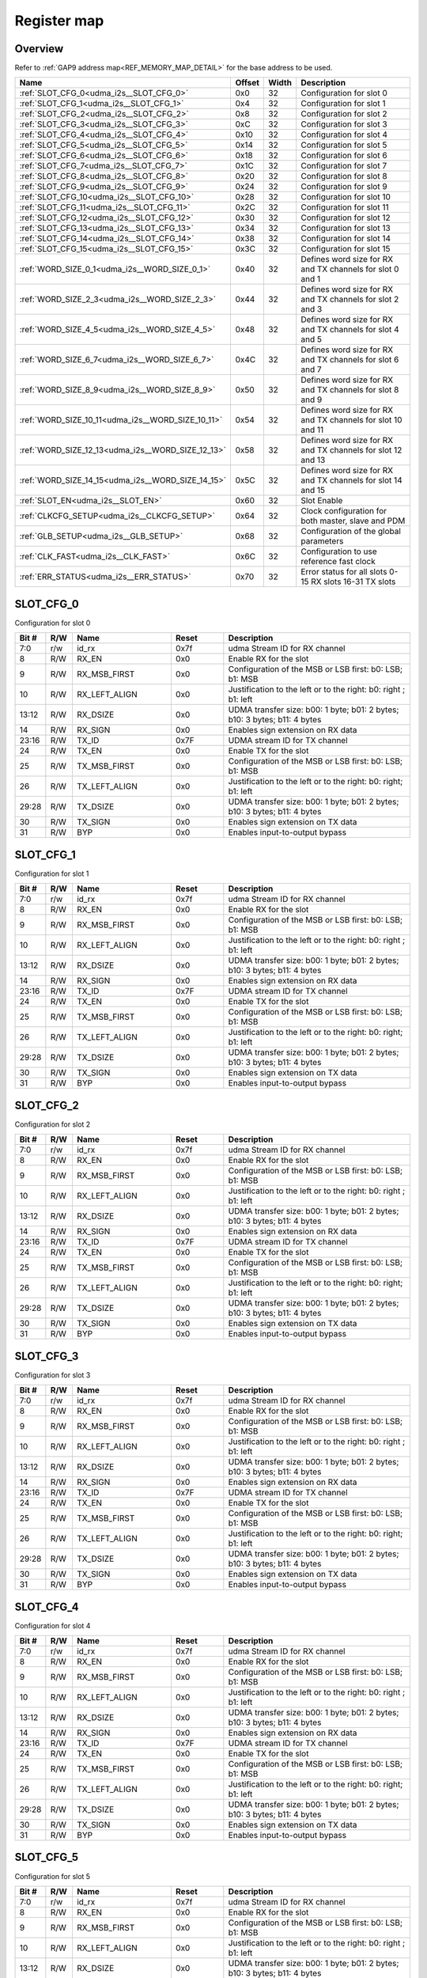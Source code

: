 .. 
   Input file: README.md

Register map
^^^^^^^^^^^^


Overview
""""""""


Refer to :ref:`GAP9 address map<REF_MEMORY_MAP_DETAIL>` for the base address to be used.

.. table:: 
    :align: center
    :widths: 40 12 12 90

    +-------------------------------------------------+------+-----+-----------------------------------------------------------+
    |                      Name                       |Offset|Width|                        Description                        |
    +=================================================+======+=====+===========================================================+
    |:ref:`SLOT_CFG_0<udma_i2s__SLOT_CFG_0>`          |0x0   |   32|Configuration for slot 0                                   |
    +-------------------------------------------------+------+-----+-----------------------------------------------------------+
    |:ref:`SLOT_CFG_1<udma_i2s__SLOT_CFG_1>`          |0x4   |   32|Configuration for slot 1                                   |
    +-------------------------------------------------+------+-----+-----------------------------------------------------------+
    |:ref:`SLOT_CFG_2<udma_i2s__SLOT_CFG_2>`          |0x8   |   32|Configuration for slot 2                                   |
    +-------------------------------------------------+------+-----+-----------------------------------------------------------+
    |:ref:`SLOT_CFG_3<udma_i2s__SLOT_CFG_3>`          |0xC   |   32|Configuration for slot 3                                   |
    +-------------------------------------------------+------+-----+-----------------------------------------------------------+
    |:ref:`SLOT_CFG_4<udma_i2s__SLOT_CFG_4>`          |0x10  |   32|Configuration for slot 4                                   |
    +-------------------------------------------------+------+-----+-----------------------------------------------------------+
    |:ref:`SLOT_CFG_5<udma_i2s__SLOT_CFG_5>`          |0x14  |   32|Configuration for slot 5                                   |
    +-------------------------------------------------+------+-----+-----------------------------------------------------------+
    |:ref:`SLOT_CFG_6<udma_i2s__SLOT_CFG_6>`          |0x18  |   32|Configuration for slot 6                                   |
    +-------------------------------------------------+------+-----+-----------------------------------------------------------+
    |:ref:`SLOT_CFG_7<udma_i2s__SLOT_CFG_7>`          |0x1C  |   32|Configuration for slot 7                                   |
    +-------------------------------------------------+------+-----+-----------------------------------------------------------+
    |:ref:`SLOT_CFG_8<udma_i2s__SLOT_CFG_8>`          |0x20  |   32|Configuration for slot 8                                   |
    +-------------------------------------------------+------+-----+-----------------------------------------------------------+
    |:ref:`SLOT_CFG_9<udma_i2s__SLOT_CFG_9>`          |0x24  |   32|Configuration for slot 9                                   |
    +-------------------------------------------------+------+-----+-----------------------------------------------------------+
    |:ref:`SLOT_CFG_10<udma_i2s__SLOT_CFG_10>`        |0x28  |   32|Configuration for slot 10                                  |
    +-------------------------------------------------+------+-----+-----------------------------------------------------------+
    |:ref:`SLOT_CFG_11<udma_i2s__SLOT_CFG_11>`        |0x2C  |   32|Configuration for slot 11                                  |
    +-------------------------------------------------+------+-----+-----------------------------------------------------------+
    |:ref:`SLOT_CFG_12<udma_i2s__SLOT_CFG_12>`        |0x30  |   32|Configuration for slot 12                                  |
    +-------------------------------------------------+------+-----+-----------------------------------------------------------+
    |:ref:`SLOT_CFG_13<udma_i2s__SLOT_CFG_13>`        |0x34  |   32|Configuration for slot 13                                  |
    +-------------------------------------------------+------+-----+-----------------------------------------------------------+
    |:ref:`SLOT_CFG_14<udma_i2s__SLOT_CFG_14>`        |0x38  |   32|Configuration for slot 14                                  |
    +-------------------------------------------------+------+-----+-----------------------------------------------------------+
    |:ref:`SLOT_CFG_15<udma_i2s__SLOT_CFG_15>`        |0x3C  |   32|Configuration for slot 15                                  |
    +-------------------------------------------------+------+-----+-----------------------------------------------------------+
    |:ref:`WORD_SIZE_0_1<udma_i2s__WORD_SIZE_0_1>`    |0x40  |   32|Defines word size for RX and TX channels for slot 0 and 1  |
    +-------------------------------------------------+------+-----+-----------------------------------------------------------+
    |:ref:`WORD_SIZE_2_3<udma_i2s__WORD_SIZE_2_3>`    |0x44  |   32|Defines word size for RX and TX channels for slot 2 and 3  |
    +-------------------------------------------------+------+-----+-----------------------------------------------------------+
    |:ref:`WORD_SIZE_4_5<udma_i2s__WORD_SIZE_4_5>`    |0x48  |   32|Defines word size for RX and TX channels for slot 4 and 5  |
    +-------------------------------------------------+------+-----+-----------------------------------------------------------+
    |:ref:`WORD_SIZE_6_7<udma_i2s__WORD_SIZE_6_7>`    |0x4C  |   32|Defines word size for RX and TX channels for slot 6 and 7  |
    +-------------------------------------------------+------+-----+-----------------------------------------------------------+
    |:ref:`WORD_SIZE_8_9<udma_i2s__WORD_SIZE_8_9>`    |0x50  |   32|Defines word size for RX and TX channels for slot 8 and 9  |
    +-------------------------------------------------+------+-----+-----------------------------------------------------------+
    |:ref:`WORD_SIZE_10_11<udma_i2s__WORD_SIZE_10_11>`|0x54  |   32|Defines word size for RX and TX channels for slot 10 and 11|
    +-------------------------------------------------+------+-----+-----------------------------------------------------------+
    |:ref:`WORD_SIZE_12_13<udma_i2s__WORD_SIZE_12_13>`|0x58  |   32|Defines word size for RX and TX channels for slot 12 and 13|
    +-------------------------------------------------+------+-----+-----------------------------------------------------------+
    |:ref:`WORD_SIZE_14_15<udma_i2s__WORD_SIZE_14_15>`|0x5C  |   32|Defines word size for RX and TX channels for slot 14 and 15|
    +-------------------------------------------------+------+-----+-----------------------------------------------------------+
    |:ref:`SLOT_EN<udma_i2s__SLOT_EN>`                |0x60  |   32|Slot Enable                                                |
    +-------------------------------------------------+------+-----+-----------------------------------------------------------+
    |:ref:`CLKCFG_SETUP<udma_i2s__CLKCFG_SETUP>`      |0x64  |   32|Clock configuration for both master, slave and PDM         |
    +-------------------------------------------------+------+-----+-----------------------------------------------------------+
    |:ref:`GLB_SETUP<udma_i2s__GLB_SETUP>`            |0x68  |   32|Configuration of the global parameters                     |
    +-------------------------------------------------+------+-----+-----------------------------------------------------------+
    |:ref:`CLK_FAST<udma_i2s__CLK_FAST>`              |0x6C  |   32|Configuration to use reference fast clock                  |
    +-------------------------------------------------+------+-----+-----------------------------------------------------------+
    |:ref:`ERR_STATUS<udma_i2s__ERR_STATUS>`          |0x70  |   32|Error status for all slots 0-15 RX slots 16-31 TX slots    |
    +-------------------------------------------------+------+-----+-----------------------------------------------------------+

.. _udma_i2s__SLOT_CFG_0:

SLOT_CFG_0
""""""""""

Configuration for slot 0

.. table:: 
    :align: center
    :widths: 13 12 45 24 85

    +-----+---+-------------+-----+-------------------------------------------------------------------------+
    |Bit #|R/W|    Name     |Reset|                               Description                               |
    +=====+===+=============+=====+=========================================================================+
    |7:0  |r/w|id_rx        |0x7f |udma Stream ID for RX channel                                            |
    +-----+---+-------------+-----+-------------------------------------------------------------------------+
    |8    |R/W|RX_EN        |0x0  |Enable RX for the slot                                                   |
    +-----+---+-------------+-----+-------------------------------------------------------------------------+
    |9    |R/W|RX_MSB_FIRST |0x0  |Configuration of the MSB or LSB first: b0: LSB; b1: MSB                  |
    +-----+---+-------------+-----+-------------------------------------------------------------------------+
    |10   |R/W|RX_LEFT_ALIGN|0x0  |Justification to the left or to the right: b0: right ; b1: left          |
    +-----+---+-------------+-----+-------------------------------------------------------------------------+
    |13:12|R/W|RX_DSIZE     |0x0  |UDMA transfer size: b00: 1 byte; b01: 2 bytes; b10: 3 bytes; b11: 4 bytes|
    +-----+---+-------------+-----+-------------------------------------------------------------------------+
    |14   |R/W|RX_SIGN      |0x0  |Enables sign extension on RX data                                        |
    +-----+---+-------------+-----+-------------------------------------------------------------------------+
    |23:16|R/W|TX_ID        |0x7F |UDMA stream ID for TX channel                                            |
    +-----+---+-------------+-----+-------------------------------------------------------------------------+
    |24   |R/W|TX_EN        |0x0  |Enable TX for the slot                                                   |
    +-----+---+-------------+-----+-------------------------------------------------------------------------+
    |25   |R/W|TX_MSB_FIRST |0x0  |Configuration of the MSB or LSB first: b0: LSB; b1: MSB                  |
    +-----+---+-------------+-----+-------------------------------------------------------------------------+
    |26   |R/W|TX_LEFT_ALIGN|0x0  |Justification to the left or to the right: b0: right; b1: left           |
    +-----+---+-------------+-----+-------------------------------------------------------------------------+
    |29:28|R/W|TX_DSIZE     |0x0  |UDMA transfer size: b00: 1 byte; b01: 2 bytes; b10: 3 bytes; b11: 4 bytes|
    +-----+---+-------------+-----+-------------------------------------------------------------------------+
    |30   |R/W|TX_SIGN      |0x0  |Enables sign extension on TX data                                        |
    +-----+---+-------------+-----+-------------------------------------------------------------------------+
    |31   |R/W|BYP          |0x0  |Enables input-to-output bypass                                           |
    +-----+---+-------------+-----+-------------------------------------------------------------------------+

.. _udma_i2s__SLOT_CFG_1:

SLOT_CFG_1
""""""""""

Configuration for slot 1

.. table:: 
    :align: center
    :widths: 13 12 45 24 85

    +-----+---+-------------+-----+-------------------------------------------------------------------------+
    |Bit #|R/W|    Name     |Reset|                               Description                               |
    +=====+===+=============+=====+=========================================================================+
    |7:0  |r/w|id_rx        |0x7f |udma Stream ID for RX channel                                            |
    +-----+---+-------------+-----+-------------------------------------------------------------------------+
    |8    |R/W|RX_EN        |0x0  |Enable RX for the slot                                                   |
    +-----+---+-------------+-----+-------------------------------------------------------------------------+
    |9    |R/W|RX_MSB_FIRST |0x0  |Configuration of the MSB or LSB first: b0: LSB; b1: MSB                  |
    +-----+---+-------------+-----+-------------------------------------------------------------------------+
    |10   |R/W|RX_LEFT_ALIGN|0x0  |Justification to the left or to the right: b0: right ; b1: left          |
    +-----+---+-------------+-----+-------------------------------------------------------------------------+
    |13:12|R/W|RX_DSIZE     |0x0  |UDMA transfer size: b00: 1 byte; b01: 2 bytes; b10: 3 bytes; b11: 4 bytes|
    +-----+---+-------------+-----+-------------------------------------------------------------------------+
    |14   |R/W|RX_SIGN      |0x0  |Enables sign extension on RX data                                        |
    +-----+---+-------------+-----+-------------------------------------------------------------------------+
    |23:16|R/W|TX_ID        |0x7F |UDMA stream ID for TX channel                                            |
    +-----+---+-------------+-----+-------------------------------------------------------------------------+
    |24   |R/W|TX_EN        |0x0  |Enable TX for the slot                                                   |
    +-----+---+-------------+-----+-------------------------------------------------------------------------+
    |25   |R/W|TX_MSB_FIRST |0x0  |Configuration of the MSB or LSB first: b0: LSB; b1: MSB                  |
    +-----+---+-------------+-----+-------------------------------------------------------------------------+
    |26   |R/W|TX_LEFT_ALIGN|0x0  |Justification to the left or to the right: b0: right; b1: left           |
    +-----+---+-------------+-----+-------------------------------------------------------------------------+
    |29:28|R/W|TX_DSIZE     |0x0  |UDMA transfer size: b00: 1 byte; b01: 2 bytes; b10: 3 bytes; b11: 4 bytes|
    +-----+---+-------------+-----+-------------------------------------------------------------------------+
    |30   |R/W|TX_SIGN      |0x0  |Enables sign extension on TX data                                        |
    +-----+---+-------------+-----+-------------------------------------------------------------------------+
    |31   |R/W|BYP          |0x0  |Enables input-to-output bypass                                           |
    +-----+---+-------------+-----+-------------------------------------------------------------------------+

.. _udma_i2s__SLOT_CFG_2:

SLOT_CFG_2
""""""""""

Configuration for slot 2

.. table:: 
    :align: center
    :widths: 13 12 45 24 85

    +-----+---+-------------+-----+-------------------------------------------------------------------------+
    |Bit #|R/W|    Name     |Reset|                               Description                               |
    +=====+===+=============+=====+=========================================================================+
    |7:0  |r/w|id_rx        |0x7f |udma Stream ID for RX channel                                            |
    +-----+---+-------------+-----+-------------------------------------------------------------------------+
    |8    |R/W|RX_EN        |0x0  |Enable RX for the slot                                                   |
    +-----+---+-------------+-----+-------------------------------------------------------------------------+
    |9    |R/W|RX_MSB_FIRST |0x0  |Configuration of the MSB or LSB first: b0: LSB; b1: MSB                  |
    +-----+---+-------------+-----+-------------------------------------------------------------------------+
    |10   |R/W|RX_LEFT_ALIGN|0x0  |Justification to the left or to the right: b0: right ; b1: left          |
    +-----+---+-------------+-----+-------------------------------------------------------------------------+
    |13:12|R/W|RX_DSIZE     |0x0  |UDMA transfer size: b00: 1 byte; b01: 2 bytes; b10: 3 bytes; b11: 4 bytes|
    +-----+---+-------------+-----+-------------------------------------------------------------------------+
    |14   |R/W|RX_SIGN      |0x0  |Enables sign extension on RX data                                        |
    +-----+---+-------------+-----+-------------------------------------------------------------------------+
    |23:16|R/W|TX_ID        |0x7F |UDMA stream ID for TX channel                                            |
    +-----+---+-------------+-----+-------------------------------------------------------------------------+
    |24   |R/W|TX_EN        |0x0  |Enable TX for the slot                                                   |
    +-----+---+-------------+-----+-------------------------------------------------------------------------+
    |25   |R/W|TX_MSB_FIRST |0x0  |Configuration of the MSB or LSB first: b0: LSB; b1: MSB                  |
    +-----+---+-------------+-----+-------------------------------------------------------------------------+
    |26   |R/W|TX_LEFT_ALIGN|0x0  |Justification to the left or to the right: b0: right; b1: left           |
    +-----+---+-------------+-----+-------------------------------------------------------------------------+
    |29:28|R/W|TX_DSIZE     |0x0  |UDMA transfer size: b00: 1 byte; b01: 2 bytes; b10: 3 bytes; b11: 4 bytes|
    +-----+---+-------------+-----+-------------------------------------------------------------------------+
    |30   |R/W|TX_SIGN      |0x0  |Enables sign extension on TX data                                        |
    +-----+---+-------------+-----+-------------------------------------------------------------------------+
    |31   |R/W|BYP          |0x0  |Enables input-to-output bypass                                           |
    +-----+---+-------------+-----+-------------------------------------------------------------------------+

.. _udma_i2s__SLOT_CFG_3:

SLOT_CFG_3
""""""""""

Configuration for slot 3

.. table:: 
    :align: center
    :widths: 13 12 45 24 85

    +-----+---+-------------+-----+-------------------------------------------------------------------------+
    |Bit #|R/W|    Name     |Reset|                               Description                               |
    +=====+===+=============+=====+=========================================================================+
    |7:0  |r/w|id_rx        |0x7f |udma Stream ID for RX channel                                            |
    +-----+---+-------------+-----+-------------------------------------------------------------------------+
    |8    |R/W|RX_EN        |0x0  |Enable RX for the slot                                                   |
    +-----+---+-------------+-----+-------------------------------------------------------------------------+
    |9    |R/W|RX_MSB_FIRST |0x0  |Configuration of the MSB or LSB first: b0: LSB; b1: MSB                  |
    +-----+---+-------------+-----+-------------------------------------------------------------------------+
    |10   |R/W|RX_LEFT_ALIGN|0x0  |Justification to the left or to the right: b0: right ; b1: left          |
    +-----+---+-------------+-----+-------------------------------------------------------------------------+
    |13:12|R/W|RX_DSIZE     |0x0  |UDMA transfer size: b00: 1 byte; b01: 2 bytes; b10: 3 bytes; b11: 4 bytes|
    +-----+---+-------------+-----+-------------------------------------------------------------------------+
    |14   |R/W|RX_SIGN      |0x0  |Enables sign extension on RX data                                        |
    +-----+---+-------------+-----+-------------------------------------------------------------------------+
    |23:16|R/W|TX_ID        |0x7F |UDMA stream ID for TX channel                                            |
    +-----+---+-------------+-----+-------------------------------------------------------------------------+
    |24   |R/W|TX_EN        |0x0  |Enable TX for the slot                                                   |
    +-----+---+-------------+-----+-------------------------------------------------------------------------+
    |25   |R/W|TX_MSB_FIRST |0x0  |Configuration of the MSB or LSB first: b0: LSB; b1: MSB                  |
    +-----+---+-------------+-----+-------------------------------------------------------------------------+
    |26   |R/W|TX_LEFT_ALIGN|0x0  |Justification to the left or to the right: b0: right; b1: left           |
    +-----+---+-------------+-----+-------------------------------------------------------------------------+
    |29:28|R/W|TX_DSIZE     |0x0  |UDMA transfer size: b00: 1 byte; b01: 2 bytes; b10: 3 bytes; b11: 4 bytes|
    +-----+---+-------------+-----+-------------------------------------------------------------------------+
    |30   |R/W|TX_SIGN      |0x0  |Enables sign extension on TX data                                        |
    +-----+---+-------------+-----+-------------------------------------------------------------------------+
    |31   |R/W|BYP          |0x0  |Enables input-to-output bypass                                           |
    +-----+---+-------------+-----+-------------------------------------------------------------------------+

.. _udma_i2s__SLOT_CFG_4:

SLOT_CFG_4
""""""""""

Configuration for slot 4

.. table:: 
    :align: center
    :widths: 13 12 45 24 85

    +-----+---+-------------+-----+-------------------------------------------------------------------------+
    |Bit #|R/W|    Name     |Reset|                               Description                               |
    +=====+===+=============+=====+=========================================================================+
    |7:0  |r/w|id_rx        |0x7f |udma Stream ID for RX channel                                            |
    +-----+---+-------------+-----+-------------------------------------------------------------------------+
    |8    |R/W|RX_EN        |0x0  |Enable RX for the slot                                                   |
    +-----+---+-------------+-----+-------------------------------------------------------------------------+
    |9    |R/W|RX_MSB_FIRST |0x0  |Configuration of the MSB or LSB first: b0: LSB; b1: MSB                  |
    +-----+---+-------------+-----+-------------------------------------------------------------------------+
    |10   |R/W|RX_LEFT_ALIGN|0x0  |Justification to the left or to the right: b0: right ; b1: left          |
    +-----+---+-------------+-----+-------------------------------------------------------------------------+
    |13:12|R/W|RX_DSIZE     |0x0  |UDMA transfer size: b00: 1 byte; b01: 2 bytes; b10: 3 bytes; b11: 4 bytes|
    +-----+---+-------------+-----+-------------------------------------------------------------------------+
    |14   |R/W|RX_SIGN      |0x0  |Enables sign extension on RX data                                        |
    +-----+---+-------------+-----+-------------------------------------------------------------------------+
    |23:16|R/W|TX_ID        |0x7F |UDMA stream ID for TX channel                                            |
    +-----+---+-------------+-----+-------------------------------------------------------------------------+
    |24   |R/W|TX_EN        |0x0  |Enable TX for the slot                                                   |
    +-----+---+-------------+-----+-------------------------------------------------------------------------+
    |25   |R/W|TX_MSB_FIRST |0x0  |Configuration of the MSB or LSB first: b0: LSB; b1: MSB                  |
    +-----+---+-------------+-----+-------------------------------------------------------------------------+
    |26   |R/W|TX_LEFT_ALIGN|0x0  |Justification to the left or to the right: b0: right; b1: left           |
    +-----+---+-------------+-----+-------------------------------------------------------------------------+
    |29:28|R/W|TX_DSIZE     |0x0  |UDMA transfer size: b00: 1 byte; b01: 2 bytes; b10: 3 bytes; b11: 4 bytes|
    +-----+---+-------------+-----+-------------------------------------------------------------------------+
    |30   |R/W|TX_SIGN      |0x0  |Enables sign extension on TX data                                        |
    +-----+---+-------------+-----+-------------------------------------------------------------------------+
    |31   |R/W|BYP          |0x0  |Enables input-to-output bypass                                           |
    +-----+---+-------------+-----+-------------------------------------------------------------------------+

.. _udma_i2s__SLOT_CFG_5:

SLOT_CFG_5
""""""""""

Configuration for slot 5

.. table:: 
    :align: center
    :widths: 13 12 45 24 85

    +-----+---+-------------+-----+-------------------------------------------------------------------------+
    |Bit #|R/W|    Name     |Reset|                               Description                               |
    +=====+===+=============+=====+=========================================================================+
    |7:0  |r/w|id_rx        |0x7f |udma Stream ID for RX channel                                            |
    +-----+---+-------------+-----+-------------------------------------------------------------------------+
    |8    |R/W|RX_EN        |0x0  |Enable RX for the slot                                                   |
    +-----+---+-------------+-----+-------------------------------------------------------------------------+
    |9    |R/W|RX_MSB_FIRST |0x0  |Configuration of the MSB or LSB first: b0: LSB; b1: MSB                  |
    +-----+---+-------------+-----+-------------------------------------------------------------------------+
    |10   |R/W|RX_LEFT_ALIGN|0x0  |Justification to the left or to the right: b0: right ; b1: left          |
    +-----+---+-------------+-----+-------------------------------------------------------------------------+
    |13:12|R/W|RX_DSIZE     |0x0  |UDMA transfer size: b00: 1 byte; b01: 2 bytes; b10: 3 bytes; b11: 4 bytes|
    +-----+---+-------------+-----+-------------------------------------------------------------------------+
    |14   |R/W|RX_SIGN      |0x0  |Enables sign extension on RX data                                        |
    +-----+---+-------------+-----+-------------------------------------------------------------------------+
    |23:16|R/W|TX_ID        |0x7F |UDMA stream ID for TX channel                                            |
    +-----+---+-------------+-----+-------------------------------------------------------------------------+
    |24   |R/W|TX_EN        |0x0  |Enable TX for the slot                                                   |
    +-----+---+-------------+-----+-------------------------------------------------------------------------+
    |25   |R/W|TX_MSB_FIRST |0x0  |Configuration of the MSB or LSB first: b0: LSB; b1: MSB                  |
    +-----+---+-------------+-----+-------------------------------------------------------------------------+
    |26   |R/W|TX_LEFT_ALIGN|0x0  |Justification to the left or to the right: b0: right; b1: left           |
    +-----+---+-------------+-----+-------------------------------------------------------------------------+
    |29:28|R/W|TX_DSIZE     |0x0  |UDMA transfer size: b00: 1 byte; b01: 2 bytes; b10: 3 bytes; b11: 4 bytes|
    +-----+---+-------------+-----+-------------------------------------------------------------------------+
    |30   |R/W|TX_SIGN      |0x0  |Enables sign extension on TX data                                        |
    +-----+---+-------------+-----+-------------------------------------------------------------------------+
    |31   |R/W|BYP          |0x0  |Enables input-to-output bypass                                           |
    +-----+---+-------------+-----+-------------------------------------------------------------------------+

.. _udma_i2s__SLOT_CFG_6:

SLOT_CFG_6
""""""""""

Configuration for slot 6

.. table:: 
    :align: center
    :widths: 13 12 45 24 85

    +-----+---+-------------+-----+-------------------------------------------------------------------------+
    |Bit #|R/W|    Name     |Reset|                               Description                               |
    +=====+===+=============+=====+=========================================================================+
    |7:0  |r/w|id_rx        |0x7f |udma Stream ID for RX channel                                            |
    +-----+---+-------------+-----+-------------------------------------------------------------------------+
    |8    |R/W|RX_EN        |0x0  |Enable RX for the slot                                                   |
    +-----+---+-------------+-----+-------------------------------------------------------------------------+
    |9    |R/W|RX_MSB_FIRST |0x0  |Configuration of the MSB or LSB first: b0: LSB; b1: MSB                  |
    +-----+---+-------------+-----+-------------------------------------------------------------------------+
    |10   |R/W|RX_LEFT_ALIGN|0x0  |Justification to the left or to the right: b0: right ; b1: left          |
    +-----+---+-------------+-----+-------------------------------------------------------------------------+
    |13:12|R/W|RX_DSIZE     |0x0  |UDMA transfer size: b00: 1 byte; b01: 2 bytes; b10: 3 bytes; b11: 4 bytes|
    +-----+---+-------------+-----+-------------------------------------------------------------------------+
    |14   |R/W|RX_SIGN      |0x0  |Enables sign extension on RX data                                        |
    +-----+---+-------------+-----+-------------------------------------------------------------------------+
    |23:16|R/W|TX_ID        |0x7F |UDMA stream ID for TX channel                                            |
    +-----+---+-------------+-----+-------------------------------------------------------------------------+
    |24   |R/W|TX_EN        |0x0  |Enable TX for the slot                                                   |
    +-----+---+-------------+-----+-------------------------------------------------------------------------+
    |25   |R/W|TX_MSB_FIRST |0x0  |Configuration of the MSB or LSB first: b0: LSB; b1: MSB                  |
    +-----+---+-------------+-----+-------------------------------------------------------------------------+
    |26   |R/W|TX_LEFT_ALIGN|0x0  |Justification to the left or to the right: b0: right; b1: left           |
    +-----+---+-------------+-----+-------------------------------------------------------------------------+
    |29:28|R/W|TX_DSIZE     |0x0  |UDMA transfer size: b00: 1 byte; b01: 2 bytes; b10: 3 bytes; b11: 4 bytes|
    +-----+---+-------------+-----+-------------------------------------------------------------------------+
    |30   |R/W|TX_SIGN      |0x0  |Enables sign extension on TX data                                        |
    +-----+---+-------------+-----+-------------------------------------------------------------------------+
    |31   |R/W|BYP          |0x0  |Enables input-to-output bypass                                           |
    +-----+---+-------------+-----+-------------------------------------------------------------------------+

.. _udma_i2s__SLOT_CFG_7:

SLOT_CFG_7
""""""""""

Configuration for slot 7

.. table:: 
    :align: center
    :widths: 13 12 45 24 85

    +-----+---+-------------+-----+-------------------------------------------------------------------------+
    |Bit #|R/W|    Name     |Reset|                               Description                               |
    +=====+===+=============+=====+=========================================================================+
    |7:0  |r/w|id_rx        |0x7f |udma Stream ID for RX channel                                            |
    +-----+---+-------------+-----+-------------------------------------------------------------------------+
    |8    |R/W|RX_EN        |0x0  |Enable RX for the slot                                                   |
    +-----+---+-------------+-----+-------------------------------------------------------------------------+
    |9    |R/W|RX_MSB_FIRST |0x0  |Configuration of the MSB or LSB first: b0: LSB; b1: MSB                  |
    +-----+---+-------------+-----+-------------------------------------------------------------------------+
    |10   |R/W|RX_LEFT_ALIGN|0x0  |Justification to the left or to the right: b0: right ; b1: left          |
    +-----+---+-------------+-----+-------------------------------------------------------------------------+
    |13:12|R/W|RX_DSIZE     |0x0  |UDMA transfer size: b00: 1 byte; b01: 2 bytes; b10: 3 bytes; b11: 4 bytes|
    +-----+---+-------------+-----+-------------------------------------------------------------------------+
    |14   |R/W|RX_SIGN      |0x0  |Enables sign extension on RX data                                        |
    +-----+---+-------------+-----+-------------------------------------------------------------------------+
    |23:16|R/W|TX_ID        |0x7F |UDMA stream ID for TX channel                                            |
    +-----+---+-------------+-----+-------------------------------------------------------------------------+
    |24   |R/W|TX_EN        |0x0  |Enable TX for the slot                                                   |
    +-----+---+-------------+-----+-------------------------------------------------------------------------+
    |25   |R/W|TX_MSB_FIRST |0x0  |Configuration of the MSB or LSB first: b0: LSB; b1: MSB                  |
    +-----+---+-------------+-----+-------------------------------------------------------------------------+
    |26   |R/W|TX_LEFT_ALIGN|0x0  |Justification to the left or to the right: b0: right; b1: left           |
    +-----+---+-------------+-----+-------------------------------------------------------------------------+
    |29:28|R/W|TX_DSIZE     |0x0  |UDMA transfer size: b00: 1 byte; b01: 2 bytes; b10: 3 bytes; b11: 4 bytes|
    +-----+---+-------------+-----+-------------------------------------------------------------------------+
    |30   |R/W|TX_SIGN      |0x0  |Enables sign extension on TX data                                        |
    +-----+---+-------------+-----+-------------------------------------------------------------------------+
    |31   |R/W|BYP          |0x0  |Enables input-to-output bypass                                           |
    +-----+---+-------------+-----+-------------------------------------------------------------------------+

.. _udma_i2s__SLOT_CFG_8:

SLOT_CFG_8
""""""""""

Configuration for slot 8

.. table:: 
    :align: center
    :widths: 13 12 45 24 85

    +-----+---+-------------+-----+-------------------------------------------------------------------------+
    |Bit #|R/W|    Name     |Reset|                               Description                               |
    +=====+===+=============+=====+=========================================================================+
    |7:0  |r/w|id_rx        |0x7f |udma Stream ID for RX channel                                            |
    +-----+---+-------------+-----+-------------------------------------------------------------------------+
    |8    |R/W|RX_EN        |0x0  |Enable RX for the slot                                                   |
    +-----+---+-------------+-----+-------------------------------------------------------------------------+
    |9    |R/W|RX_MSB_FIRST |0x0  |Configuration of the MSB or LSB first: b0: LSB; b1: MSB                  |
    +-----+---+-------------+-----+-------------------------------------------------------------------------+
    |10   |R/W|RX_LEFT_ALIGN|0x0  |Justification to the left or to the right: b0: right ; b1: left          |
    +-----+---+-------------+-----+-------------------------------------------------------------------------+
    |13:12|R/W|RX_DSIZE     |0x0  |UDMA transfer size: b00: 1 byte; b01: 2 bytes; b10: 3 bytes; b11: 4 bytes|
    +-----+---+-------------+-----+-------------------------------------------------------------------------+
    |14   |R/W|RX_SIGN      |0x0  |Enables sign extension on RX data                                        |
    +-----+---+-------------+-----+-------------------------------------------------------------------------+
    |23:16|R/W|TX_ID        |0x7F |UDMA stream ID for TX channel                                            |
    +-----+---+-------------+-----+-------------------------------------------------------------------------+
    |24   |R/W|TX_EN        |0x0  |Enable TX for the slot                                                   |
    +-----+---+-------------+-----+-------------------------------------------------------------------------+
    |25   |R/W|TX_MSB_FIRST |0x0  |Configuration of the MSB or LSB first: b0: LSB; b1: MSB                  |
    +-----+---+-------------+-----+-------------------------------------------------------------------------+
    |26   |R/W|TX_LEFT_ALIGN|0x0  |Justification to the left or to the right: b0: right; b1: left           |
    +-----+---+-------------+-----+-------------------------------------------------------------------------+
    |29:28|R/W|TX_DSIZE     |0x0  |UDMA transfer size: b00: 1 byte; b01: 2 bytes; b10: 3 bytes; b11: 4 bytes|
    +-----+---+-------------+-----+-------------------------------------------------------------------------+
    |30   |R/W|TX_SIGN      |0x0  |Enables sign extension on TX data                                        |
    +-----+---+-------------+-----+-------------------------------------------------------------------------+
    |31   |R/W|BYP          |0x0  |Enables input-to-output bypass                                           |
    +-----+---+-------------+-----+-------------------------------------------------------------------------+

.. _udma_i2s__SLOT_CFG_9:

SLOT_CFG_9
""""""""""

Configuration for slot 9

.. table:: 
    :align: center
    :widths: 13 12 45 24 85

    +-----+---+-------------+-----+-------------------------------------------------------------------------+
    |Bit #|R/W|    Name     |Reset|                               Description                               |
    +=====+===+=============+=====+=========================================================================+
    |7:0  |r/w|id_rx        |0x7f |udma Stream ID for RX channel                                            |
    +-----+---+-------------+-----+-------------------------------------------------------------------------+
    |8    |R/W|RX_EN        |0x0  |Enable RX for the slot                                                   |
    +-----+---+-------------+-----+-------------------------------------------------------------------------+
    |9    |R/W|RX_MSB_FIRST |0x0  |Configuration of the MSB or LSB first: b0: LSB; b1: MSB                  |
    +-----+---+-------------+-----+-------------------------------------------------------------------------+
    |10   |R/W|RX_LEFT_ALIGN|0x0  |Justification to the left or to the right: b0: right ; b1: left          |
    +-----+---+-------------+-----+-------------------------------------------------------------------------+
    |13:12|R/W|RX_DSIZE     |0x0  |UDMA transfer size: b00: 1 byte; b01: 2 bytes; b10: 3 bytes; b11: 4 bytes|
    +-----+---+-------------+-----+-------------------------------------------------------------------------+
    |14   |R/W|RX_SIGN      |0x0  |Enables sign extension on RX data                                        |
    +-----+---+-------------+-----+-------------------------------------------------------------------------+
    |23:16|R/W|TX_ID        |0x7F |UDMA stream ID for TX channel                                            |
    +-----+---+-------------+-----+-------------------------------------------------------------------------+
    |24   |R/W|TX_EN        |0x0  |Enable TX for the slot                                                   |
    +-----+---+-------------+-----+-------------------------------------------------------------------------+
    |25   |R/W|TX_MSB_FIRST |0x0  |Configuration of the MSB or LSB first: b0: LSB; b1: MSB                  |
    +-----+---+-------------+-----+-------------------------------------------------------------------------+
    |26   |R/W|TX_LEFT_ALIGN|0x0  |Justification to the left or to the right: b0: right; b1: left           |
    +-----+---+-------------+-----+-------------------------------------------------------------------------+
    |29:28|R/W|TX_DSIZE     |0x0  |UDMA transfer size: b00: 1 byte; b01: 2 bytes; b10: 3 bytes; b11: 4 bytes|
    +-----+---+-------------+-----+-------------------------------------------------------------------------+
    |30   |R/W|TX_SIGN      |0x0  |Enables sign extension on TX data                                        |
    +-----+---+-------------+-----+-------------------------------------------------------------------------+
    |31   |R/W|BYP          |0x0  |Enables input-to-output bypass                                           |
    +-----+---+-------------+-----+-------------------------------------------------------------------------+

.. _udma_i2s__SLOT_CFG_10:

SLOT_CFG_10
"""""""""""

Configuration for slot 10

.. table:: 
    :align: center
    :widths: 13 12 45 24 85

    +-----+---+-------------+-----+-------------------------------------------------------------------------+
    |Bit #|R/W|    Name     |Reset|                               Description                               |
    +=====+===+=============+=====+=========================================================================+
    |7:0  |r/w|id_rx        |0x7f |udma Stream ID for RX channel                                            |
    +-----+---+-------------+-----+-------------------------------------------------------------------------+
    |8    |R/W|RX_EN        |0x0  |Enable RX for the slot                                                   |
    +-----+---+-------------+-----+-------------------------------------------------------------------------+
    |9    |R/W|RX_MSB_FIRST |0x0  |Configuration of the MSB or LSB first: b0: LSB; b1: MSB                  |
    +-----+---+-------------+-----+-------------------------------------------------------------------------+
    |10   |R/W|RX_LEFT_ALIGN|0x0  |Justification to the left or to the right: b0: right ; b1: left          |
    +-----+---+-------------+-----+-------------------------------------------------------------------------+
    |13:12|R/W|RX_DSIZE     |0x0  |UDMA transfer size: b00: 1 byte; b01: 2 bytes; b10: 3 bytes; b11: 4 bytes|
    +-----+---+-------------+-----+-------------------------------------------------------------------------+
    |14   |R/W|RX_SIGN      |0x0  |Enables sign extension on RX data                                        |
    +-----+---+-------------+-----+-------------------------------------------------------------------------+
    |23:16|R/W|TX_ID        |0x7F |UDMA stream ID for TX channel                                            |
    +-----+---+-------------+-----+-------------------------------------------------------------------------+
    |24   |R/W|TX_EN        |0x0  |Enable TX for the slot                                                   |
    +-----+---+-------------+-----+-------------------------------------------------------------------------+
    |25   |R/W|TX_MSB_FIRST |0x0  |Configuration of the MSB or LSB first: b0: LSB; b1: MSB                  |
    +-----+---+-------------+-----+-------------------------------------------------------------------------+
    |26   |R/W|TX_LEFT_ALIGN|0x0  |Justification to the left or to the right: b0: right; b1: left           |
    +-----+---+-------------+-----+-------------------------------------------------------------------------+
    |29:28|R/W|TX_DSIZE     |0x0  |UDMA transfer size: b00: 1 byte; b01: 2 bytes; b10: 3 bytes; b11: 4 bytes|
    +-----+---+-------------+-----+-------------------------------------------------------------------------+
    |30   |R/W|TX_SIGN      |0x0  |Enables sign extension on TX data                                        |
    +-----+---+-------------+-----+-------------------------------------------------------------------------+
    |31   |R/W|BYP          |0x0  |Enables input-to-output bypass                                           |
    +-----+---+-------------+-----+-------------------------------------------------------------------------+

.. _udma_i2s__SLOT_CFG_11:

SLOT_CFG_11
"""""""""""

Configuration for slot 11

.. table:: 
    :align: center
    :widths: 13 12 45 24 85

    +-----+---+-------------+-----+-------------------------------------------------------------------------+
    |Bit #|R/W|    Name     |Reset|                               Description                               |
    +=====+===+=============+=====+=========================================================================+
    |7:0  |r/w|id_rx        |0x7f |udma Stream ID for RX channel                                            |
    +-----+---+-------------+-----+-------------------------------------------------------------------------+
    |8    |R/W|RX_EN        |0x0  |Enable RX for the slot                                                   |
    +-----+---+-------------+-----+-------------------------------------------------------------------------+
    |9    |R/W|RX_MSB_FIRST |0x0  |Configuration of the MSB or LSB first: b0: LSB; b1: MSB                  |
    +-----+---+-------------+-----+-------------------------------------------------------------------------+
    |10   |R/W|RX_LEFT_ALIGN|0x0  |Justification to the left or to the right: b0: right ; b1: left          |
    +-----+---+-------------+-----+-------------------------------------------------------------------------+
    |13:12|R/W|RX_DSIZE     |0x0  |UDMA transfer size: b00: 1 byte; b01: 2 bytes; b10: 3 bytes; b11: 4 bytes|
    +-----+---+-------------+-----+-------------------------------------------------------------------------+
    |14   |R/W|RX_SIGN      |0x0  |Enables sign extension on RX data                                        |
    +-----+---+-------------+-----+-------------------------------------------------------------------------+
    |23:16|R/W|TX_ID        |0x7F |UDMA stream ID for TX channel                                            |
    +-----+---+-------------+-----+-------------------------------------------------------------------------+
    |24   |R/W|TX_EN        |0x0  |Enable TX for the slot                                                   |
    +-----+---+-------------+-----+-------------------------------------------------------------------------+
    |25   |R/W|TX_MSB_FIRST |0x0  |Configuration of the MSB or LSB first: b0: LSB; b1: MSB                  |
    +-----+---+-------------+-----+-------------------------------------------------------------------------+
    |26   |R/W|TX_LEFT_ALIGN|0x0  |Justification to the left or to the right: b0: right; b1: left           |
    +-----+---+-------------+-----+-------------------------------------------------------------------------+
    |29:28|R/W|TX_DSIZE     |0x0  |UDMA transfer size: b00: 1 byte; b01: 2 bytes; b10: 3 bytes; b11: 4 bytes|
    +-----+---+-------------+-----+-------------------------------------------------------------------------+
    |30   |R/W|TX_SIGN      |0x0  |Enables sign extension on TX data                                        |
    +-----+---+-------------+-----+-------------------------------------------------------------------------+
    |31   |R/W|BYP          |0x0  |Enables input-to-output bypass                                           |
    +-----+---+-------------+-----+-------------------------------------------------------------------------+

.. _udma_i2s__SLOT_CFG_12:

SLOT_CFG_12
"""""""""""

Configuration for slot 12

.. table:: 
    :align: center
    :widths: 13 12 45 24 85

    +-----+---+-------------+-----+-------------------------------------------------------------------------+
    |Bit #|R/W|    Name     |Reset|                               Description                               |
    +=====+===+=============+=====+=========================================================================+
    |7:0  |r/w|id_rx        |0x7f |udma Stream ID for RX channel                                            |
    +-----+---+-------------+-----+-------------------------------------------------------------------------+
    |8    |R/W|RX_EN        |0x0  |Enable RX for the slot                                                   |
    +-----+---+-------------+-----+-------------------------------------------------------------------------+
    |9    |R/W|RX_MSB_FIRST |0x0  |Configuration of the MSB or LSB first: b0: LSB; b1: MSB                  |
    +-----+---+-------------+-----+-------------------------------------------------------------------------+
    |10   |R/W|RX_LEFT_ALIGN|0x0  |Justification to the left or to the right: b0: right ; b1: left          |
    +-----+---+-------------+-----+-------------------------------------------------------------------------+
    |13:12|R/W|RX_DSIZE     |0x0  |UDMA transfer size: b00: 1 byte; b01: 2 bytes; b10: 3 bytes; b11: 4 bytes|
    +-----+---+-------------+-----+-------------------------------------------------------------------------+
    |14   |R/W|RX_SIGN      |0x0  |Enables sign extension on RX data                                        |
    +-----+---+-------------+-----+-------------------------------------------------------------------------+
    |23:16|R/W|TX_ID        |0x7F |UDMA stream ID for TX channel                                            |
    +-----+---+-------------+-----+-------------------------------------------------------------------------+
    |24   |R/W|TX_EN        |0x0  |Enable TX for the slot                                                   |
    +-----+---+-------------+-----+-------------------------------------------------------------------------+
    |25   |R/W|TX_MSB_FIRST |0x0  |Configuration of the MSB or LSB first: b0: LSB; b1: MSB                  |
    +-----+---+-------------+-----+-------------------------------------------------------------------------+
    |26   |R/W|TX_LEFT_ALIGN|0x0  |Justification to the left or to the right: b0: right; b1: left           |
    +-----+---+-------------+-----+-------------------------------------------------------------------------+
    |29:28|R/W|TX_DSIZE     |0x0  |UDMA transfer size: b00: 1 byte; b01: 2 bytes; b10: 3 bytes; b11: 4 bytes|
    +-----+---+-------------+-----+-------------------------------------------------------------------------+
    |30   |R/W|TX_SIGN      |0x0  |Enables sign extension on TX data                                        |
    +-----+---+-------------+-----+-------------------------------------------------------------------------+
    |31   |R/W|BYP          |0x0  |Enables input-to-output bypass                                           |
    +-----+---+-------------+-----+-------------------------------------------------------------------------+

.. _udma_i2s__SLOT_CFG_13:

SLOT_CFG_13
"""""""""""

Configuration for slot 13

.. table:: 
    :align: center
    :widths: 13 12 45 24 85

    +-----+---+-------------+-----+-------------------------------------------------------------------------+
    |Bit #|R/W|    Name     |Reset|                               Description                               |
    +=====+===+=============+=====+=========================================================================+
    |7:0  |r/w|id_rx        |0x7f |udma Stream ID for RX channel                                            |
    +-----+---+-------------+-----+-------------------------------------------------------------------------+
    |8    |R/W|RX_EN        |0x0  |Enable RX for the slot                                                   |
    +-----+---+-------------+-----+-------------------------------------------------------------------------+
    |9    |R/W|RX_MSB_FIRST |0x0  |Configuration of the MSB or LSB first: b0: LSB; b1: MSB                  |
    +-----+---+-------------+-----+-------------------------------------------------------------------------+
    |10   |R/W|RX_LEFT_ALIGN|0x0  |Justification to the left or to the right: b0: right ; b1: left          |
    +-----+---+-------------+-----+-------------------------------------------------------------------------+
    |13:12|R/W|RX_DSIZE     |0x0  |UDMA transfer size: b00: 1 byte; b01: 2 bytes; b10: 3 bytes; b11: 4 bytes|
    +-----+---+-------------+-----+-------------------------------------------------------------------------+
    |14   |R/W|RX_SIGN      |0x0  |Enables sign extension on RX data                                        |
    +-----+---+-------------+-----+-------------------------------------------------------------------------+
    |23:16|R/W|TX_ID        |0x7F |UDMA stream ID for TX channel                                            |
    +-----+---+-------------+-----+-------------------------------------------------------------------------+
    |24   |R/W|TX_EN        |0x0  |Enable TX for the slot                                                   |
    +-----+---+-------------+-----+-------------------------------------------------------------------------+
    |25   |R/W|TX_MSB_FIRST |0x0  |Configuration of the MSB or LSB first: b0: LSB; b1: MSB                  |
    +-----+---+-------------+-----+-------------------------------------------------------------------------+
    |26   |R/W|TX_LEFT_ALIGN|0x0  |Justification to the left or to the right: b0: right; b1: left           |
    +-----+---+-------------+-----+-------------------------------------------------------------------------+
    |29:28|R/W|TX_DSIZE     |0x0  |UDMA transfer size: b00: 1 byte; b01: 2 bytes; b10: 3 bytes; b11: 4 bytes|
    +-----+---+-------------+-----+-------------------------------------------------------------------------+
    |30   |R/W|TX_SIGN      |0x0  |Enables sign extension on TX data                                        |
    +-----+---+-------------+-----+-------------------------------------------------------------------------+
    |31   |R/W|BYP          |0x0  |Enables input-to-output bypass                                           |
    +-----+---+-------------+-----+-------------------------------------------------------------------------+

.. _udma_i2s__SLOT_CFG_14:

SLOT_CFG_14
"""""""""""

Configuration for slot 14

.. table:: 
    :align: center
    :widths: 13 12 45 24 85

    +-----+---+-------------+-----+-------------------------------------------------------------------------+
    |Bit #|R/W|    Name     |Reset|                               Description                               |
    +=====+===+=============+=====+=========================================================================+
    |7:0  |r/w|id_rx        |0x7f |udma Stream ID for RX channel                                            |
    +-----+---+-------------+-----+-------------------------------------------------------------------------+
    |8    |R/W|RX_EN        |0x0  |Enable RX for the slot                                                   |
    +-----+---+-------------+-----+-------------------------------------------------------------------------+
    |9    |R/W|RX_MSB_FIRST |0x0  |Configuration of the MSB or LSB first: b0: LSB; b1: MSB                  |
    +-----+---+-------------+-----+-------------------------------------------------------------------------+
    |10   |R/W|RX_LEFT_ALIGN|0x0  |Justification to the left or to the right: b0: right ; b1: left          |
    +-----+---+-------------+-----+-------------------------------------------------------------------------+
    |13:12|R/W|RX_DSIZE     |0x0  |UDMA transfer size: b00: 1 byte; b01: 2 bytes; b10: 3 bytes; b11: 4 bytes|
    +-----+---+-------------+-----+-------------------------------------------------------------------------+
    |14   |R/W|RX_SIGN      |0x0  |Enables sign extension on RX data                                        |
    +-----+---+-------------+-----+-------------------------------------------------------------------------+
    |23:16|R/W|TX_ID        |0x7F |UDMA stream ID for TX channel                                            |
    +-----+---+-------------+-----+-------------------------------------------------------------------------+
    |24   |R/W|TX_EN        |0x0  |Enable TX for the slot                                                   |
    +-----+---+-------------+-----+-------------------------------------------------------------------------+
    |25   |R/W|TX_MSB_FIRST |0x0  |Configuration of the MSB or LSB first: b0: LSB; b1: MSB                  |
    +-----+---+-------------+-----+-------------------------------------------------------------------------+
    |26   |R/W|TX_LEFT_ALIGN|0x0  |Justification to the left or to the right: b0: right; b1: left           |
    +-----+---+-------------+-----+-------------------------------------------------------------------------+
    |29:28|R/W|TX_DSIZE     |0x0  |UDMA transfer size: b00: 1 byte; b01: 2 bytes; b10: 3 bytes; b11: 4 bytes|
    +-----+---+-------------+-----+-------------------------------------------------------------------------+
    |30   |R/W|TX_SIGN      |0x0  |Enables sign extension on TX data                                        |
    +-----+---+-------------+-----+-------------------------------------------------------------------------+
    |31   |R/W|BYP          |0x0  |Enables input-to-output bypass                                           |
    +-----+---+-------------+-----+-------------------------------------------------------------------------+

.. _udma_i2s__SLOT_CFG_15:

SLOT_CFG_15
"""""""""""

Configuration for slot 15

.. table:: 
    :align: center
    :widths: 13 12 45 24 85

    +-----+---+-------------+-----+-------------------------------------------------------------------------+
    |Bit #|R/W|    Name     |Reset|                               Description                               |
    +=====+===+=============+=====+=========================================================================+
    |7:0  |r/w|id_rx        |0x7f |udma Stream ID for RX channel                                            |
    +-----+---+-------------+-----+-------------------------------------------------------------------------+
    |8    |R/W|RX_EN        |0x0  |Enable RX for the slot                                                   |
    +-----+---+-------------+-----+-------------------------------------------------------------------------+
    |9    |R/W|RX_MSB_FIRST |0x0  |Configuration of the MSB or LSB first: b0: LSB; b1: MSB                  |
    +-----+---+-------------+-----+-------------------------------------------------------------------------+
    |10   |R/W|RX_LEFT_ALIGN|0x0  |Justification to the left or to the right: b0: right ; b1: left          |
    +-----+---+-------------+-----+-------------------------------------------------------------------------+
    |13:12|R/W|RX_DSIZE     |0x0  |UDMA transfer size: b00: 1 byte; b01: 2 bytes; b10: 3 bytes; b11: 4 bytes|
    +-----+---+-------------+-----+-------------------------------------------------------------------------+
    |14   |R/W|RX_SIGN      |0x0  |Enables sign extension on RX data                                        |
    +-----+---+-------------+-----+-------------------------------------------------------------------------+
    |23:16|R/W|TX_ID        |0x7F |UDMA stream ID for TX channel                                            |
    +-----+---+-------------+-----+-------------------------------------------------------------------------+
    |24   |R/W|TX_EN        |0x0  |Enable TX for the slot                                                   |
    +-----+---+-------------+-----+-------------------------------------------------------------------------+
    |25   |R/W|TX_MSB_FIRST |0x0  |Configuration of the MSB or LSB first: b0: LSB; b1: MSB                  |
    +-----+---+-------------+-----+-------------------------------------------------------------------------+
    |26   |R/W|TX_LEFT_ALIGN|0x0  |Justification to the left or to the right: b0: right; b1: left           |
    +-----+---+-------------+-----+-------------------------------------------------------------------------+
    |29:28|R/W|TX_DSIZE     |0x0  |UDMA transfer size: b00: 1 byte; b01: 2 bytes; b10: 3 bytes; b11: 4 bytes|
    +-----+---+-------------+-----+-------------------------------------------------------------------------+
    |30   |R/W|TX_SIGN      |0x0  |Enables sign extension on TX data                                        |
    +-----+---+-------------+-----+-------------------------------------------------------------------------+
    |31   |R/W|BYP          |0x0  |Enables input-to-output bypass                                           |
    +-----+---+-------------+-----+-------------------------------------------------------------------------+

.. _udma_i2s__WORD_SIZE_0_1:

WORD_SIZE_0_1
"""""""""""""

Defines word size for RX and TX channels for slot 0 and 1

.. table:: 
    :align: center
    :widths: 13 12 45 24 85

    +-----+---+--------------+-----+-----------------------------------+
    |Bit #|R/W|     Name     |Reset|            Description            |
    +=====+===+==============+=====+===================================+
    |4:0  |R/W|WORD_SIZE_RX_0|0x0  |Word size for RX channel of slots 0|
    +-----+---+--------------+-----+-----------------------------------+
    |12:8 |R/W|WORD_SIZE_TX_0|0x0  |Word size for TX channel of slots 0|
    +-----+---+--------------+-----+-----------------------------------+
    |20:16|R/W|WORD_SIZE_RX_1|0x0  |Word size for RX channel of slots 1|
    +-----+---+--------------+-----+-----------------------------------+
    |28:24|R/W|WORD_SIZE_TX_1|0x0  |Word size for TX channel of slots 1|
    +-----+---+--------------+-----+-----------------------------------+

.. _udma_i2s__WORD_SIZE_2_3:

WORD_SIZE_2_3
"""""""""""""

Defines word size for RX and TX channels for slot 2 and 3

.. table:: 
    :align: center
    :widths: 13 12 45 24 85

    +-----+---+--------------+-----+-----------------------------------+
    |Bit #|R/W|     Name     |Reset|            Description            |
    +=====+===+==============+=====+===================================+
    |4:0  |R/W|WORD_SIZE_RX_0|0x0  |Word size for RX channel of slots 0|
    +-----+---+--------------+-----+-----------------------------------+
    |12:8 |R/W|WORD_SIZE_TX_0|0x0  |Word size for TX channel of slots 0|
    +-----+---+--------------+-----+-----------------------------------+
    |20:16|R/W|WORD_SIZE_RX_1|0x0  |Word size for RX channel of slots 1|
    +-----+---+--------------+-----+-----------------------------------+
    |28:24|R/W|WORD_SIZE_TX_1|0x0  |Word size for TX channel of slots 1|
    +-----+---+--------------+-----+-----------------------------------+

.. _udma_i2s__WORD_SIZE_4_5:

WORD_SIZE_4_5
"""""""""""""

Defines word size for RX and TX channels for slot 4 and 5

.. table:: 
    :align: center
    :widths: 13 12 45 24 85

    +-----+---+--------------+-----+-----------------------------------+
    |Bit #|R/W|     Name     |Reset|            Description            |
    +=====+===+==============+=====+===================================+
    |4:0  |R/W|WORD_SIZE_RX_0|0x0  |Word size for RX channel of slots 0|
    +-----+---+--------------+-----+-----------------------------------+
    |12:8 |R/W|WORD_SIZE_TX_0|0x0  |Word size for TX channel of slots 0|
    +-----+---+--------------+-----+-----------------------------------+
    |20:16|R/W|WORD_SIZE_RX_1|0x0  |Word size for RX channel of slots 1|
    +-----+---+--------------+-----+-----------------------------------+
    |28:24|R/W|WORD_SIZE_TX_1|0x0  |Word size for TX channel of slots 1|
    +-----+---+--------------+-----+-----------------------------------+

.. _udma_i2s__WORD_SIZE_6_7:

WORD_SIZE_6_7
"""""""""""""

Defines word size for RX and TX channels for slot 6 and 7

.. table:: 
    :align: center
    :widths: 13 12 45 24 85

    +-----+---+--------------+-----+-----------------------------------+
    |Bit #|R/W|     Name     |Reset|            Description            |
    +=====+===+==============+=====+===================================+
    |4:0  |R/W|WORD_SIZE_RX_0|0x0  |Word size for RX channel of slots 0|
    +-----+---+--------------+-----+-----------------------------------+
    |12:8 |R/W|WORD_SIZE_TX_0|0x0  |Word size for TX channel of slots 0|
    +-----+---+--------------+-----+-----------------------------------+
    |20:16|R/W|WORD_SIZE_RX_1|0x0  |Word size for RX channel of slots 1|
    +-----+---+--------------+-----+-----------------------------------+
    |28:24|R/W|WORD_SIZE_TX_1|0x0  |Word size for TX channel of slots 1|
    +-----+---+--------------+-----+-----------------------------------+

.. _udma_i2s__WORD_SIZE_8_9:

WORD_SIZE_8_9
"""""""""""""

Defines word size for RX and TX channels for slot 8 and 9

.. table:: 
    :align: center
    :widths: 13 12 45 24 85

    +-----+---+--------------+-----+-----------------------------------+
    |Bit #|R/W|     Name     |Reset|            Description            |
    +=====+===+==============+=====+===================================+
    |4:0  |R/W|WORD_SIZE_RX_0|0x0  |Word size for RX channel of slots 0|
    +-----+---+--------------+-----+-----------------------------------+
    |12:8 |R/W|WORD_SIZE_TX_0|0x0  |Word size for TX channel of slots 0|
    +-----+---+--------------+-----+-----------------------------------+
    |20:16|R/W|WORD_SIZE_RX_1|0x0  |Word size for RX channel of slots 1|
    +-----+---+--------------+-----+-----------------------------------+
    |28:24|R/W|WORD_SIZE_TX_1|0x0  |Word size for TX channel of slots 1|
    +-----+---+--------------+-----+-----------------------------------+

.. _udma_i2s__WORD_SIZE_10_11:

WORD_SIZE_10_11
"""""""""""""""

Defines word size for RX and TX channels for slot 10 and 11

.. table:: 
    :align: center
    :widths: 13 12 45 24 85

    +-----+---+--------------+-----+-----------------------------------+
    |Bit #|R/W|     Name     |Reset|            Description            |
    +=====+===+==============+=====+===================================+
    |4:0  |R/W|WORD_SIZE_RX_0|0x0  |Word size for RX channel of slots 0|
    +-----+---+--------------+-----+-----------------------------------+
    |12:8 |R/W|WORD_SIZE_TX_0|0x0  |Word size for TX channel of slots 0|
    +-----+---+--------------+-----+-----------------------------------+
    |20:16|R/W|WORD_SIZE_RX_1|0x0  |Word size for RX channel of slots 1|
    +-----+---+--------------+-----+-----------------------------------+
    |28:24|R/W|WORD_SIZE_TX_1|0x0  |Word size for TX channel of slots 1|
    +-----+---+--------------+-----+-----------------------------------+

.. _udma_i2s__WORD_SIZE_12_13:

WORD_SIZE_12_13
"""""""""""""""

Defines word size for RX and TX channels for slot 12 and 13

.. table:: 
    :align: center
    :widths: 13 12 45 24 85

    +-----+---+--------------+-----+-----------------------------------+
    |Bit #|R/W|     Name     |Reset|            Description            |
    +=====+===+==============+=====+===================================+
    |4:0  |R/W|WORD_SIZE_RX_0|0x0  |Word size for RX channel of slots 0|
    +-----+---+--------------+-----+-----------------------------------+
    |12:8 |R/W|WORD_SIZE_TX_0|0x0  |Word size for TX channel of slots 0|
    +-----+---+--------------+-----+-----------------------------------+
    |20:16|R/W|WORD_SIZE_RX_1|0x0  |Word size for RX channel of slots 1|
    +-----+---+--------------+-----+-----------------------------------+
    |28:24|R/W|WORD_SIZE_TX_1|0x0  |Word size for TX channel of slots 1|
    +-----+---+--------------+-----+-----------------------------------+

.. _udma_i2s__WORD_SIZE_14_15:

WORD_SIZE_14_15
"""""""""""""""

Defines word size for RX and TX channels for slot 14 and 15

.. table:: 
    :align: center
    :widths: 13 12 45 24 85

    +-----+---+--------------+-----+-----------------------------------+
    |Bit #|R/W|     Name     |Reset|            Description            |
    +=====+===+==============+=====+===================================+
    |4:0  |R/W|WORD_SIZE_RX_0|0x0  |Word size for RX channel of slots 0|
    +-----+---+--------------+-----+-----------------------------------+
    |12:8 |R/W|WORD_SIZE_TX_0|0x0  |Word size for TX channel of slots 0|
    +-----+---+--------------+-----+-----------------------------------+
    |20:16|R/W|WORD_SIZE_RX_1|0x0  |Word size for RX channel of slots 1|
    +-----+---+--------------+-----+-----------------------------------+
    |28:24|R/W|WORD_SIZE_TX_1|0x0  |Word size for TX channel of slots 1|
    +-----+---+--------------+-----+-----------------------------------+

.. _udma_i2s__SLOT_EN:

SLOT_EN
"""""""

Slot Enable

.. table:: 
    :align: center
    :widths: 13 12 45 24 85

    +-----+---+----------+-----+------------------+
    |Bit #|R/W|   Name   |Reset|   Description    |
    +=====+===+==========+=====+==================+
    |    0|R/W|SLOT_EN_0 |0x0  |Enable for slot 0 |
    +-----+---+----------+-----+------------------+
    |    1|R/W|SLOT_EN_1 |0x0  |Enable for slot 1 |
    +-----+---+----------+-----+------------------+
    |    2|R/W|SLOT_EN_2 |0x0  |Enable for slot 2 |
    +-----+---+----------+-----+------------------+
    |    3|R/W|SLOT_EN_3 |0x0  |Enable for slot 3 |
    +-----+---+----------+-----+------------------+
    |    4|R/W|SLOT_EN_4 |0x0  |Enable for slot 4 |
    +-----+---+----------+-----+------------------+
    |    5|R/W|SLOT_EN_5 |0x0  |Enable for slot 5 |
    +-----+---+----------+-----+------------------+
    |    6|R/W|SLOT_EN_6 |0x0  |Enable for slot 6 |
    +-----+---+----------+-----+------------------+
    |    7|R/W|SLOT_EN_7 |0x0  |Enable for slot 7 |
    +-----+---+----------+-----+------------------+
    |    8|R/W|SLOT_EN_8 |0x0  |Enable for slot 8 |
    +-----+---+----------+-----+------------------+
    |    9|R/W|SLOT_EN_9 |0x0  |Enable for slot 9 |
    +-----+---+----------+-----+------------------+
    |   10|R/W|SLOT_EN_10|0x0  |Enable for slot 10|
    +-----+---+----------+-----+------------------+
    |   11|R/W|SLOT_EN_11|0x0  |Enable for slot 11|
    +-----+---+----------+-----+------------------+
    |   12|R/W|SLOT_EN_12|0x0  |Enable for slot 12|
    +-----+---+----------+-----+------------------+
    |   13|R/W|SLOT_EN_13|0x0  |Enable for slot 13|
    +-----+---+----------+-----+------------------+
    |   14|R/W|SLOT_EN_14|0x0  |Enable for slot 14|
    +-----+---+----------+-----+------------------+
    |   15|R/W|SLOT_EN_15|0x0  |Enable for slot 15|
    +-----+---+----------+-----+------------------+

.. _udma_i2s__CLKCFG_SETUP:

CLKCFG_SETUP
""""""""""""

Clock configuration for both master, slave and PDM

.. table:: 
    :align: center
    :widths: 13 12 45 24 85

    +-----+---+-----------+-----+------------------------------------------------------------------------------------------------------------------+
    |Bit #|R/W|   Name    |Reset|                                                   Description                                                    |
    +=====+===+===========+=====+==================================================================================================================+
    |15:0 |R/W|CLK_DIV    |0x0  |Clock divider                                                                                                     |
    +-----+---+-----------+-----+------------------------------------------------------------------------------------------------------------------+
    |16   |R/W|CLK_EN     |0x0  |Enables clock generator                                                                                           |
    +-----+---+-----------+-----+------------------------------------------------------------------------------------------------------------------+
    |17   |R/W|CLK_SRC    |0x0  |Clock internal or external: b0: internal; b1: external                                                            |
    +-----+---+-----------+-----+------------------------------------------------------------------------------------------------------------------+
    |18   |R/W|CLK_EXT_SRC|0x0  |Clock external source: b0: pad; b1: internally routed (from SAI0)                                                 |
    +-----+---+-----------+-----+------------------------------------------------------------------------------------------------------------------+
    |19   |R/W|CLK_EDGE   |0x0  |Clock polarity: b0: rising edge; b1: falling edge                                                                 |
    +-----+---+-----------+-----+------------------------------------------------------------------------------------------------------------------+
    |20   |R/W|WS_SRC     |0x0  |WS internal or external: b0: internal; b1: external                                                               |
    +-----+---+-----------+-----+------------------------------------------------------------------------------------------------------------------+
    |21   |R/W|WS_EXT_SRC |0x0  |WS external source: b0: pad; b1: internally routed (from SAI0)                                                    |
    +-----+---+-----------+-----+------------------------------------------------------------------------------------------------------------------+
    |22   |R/W|WS_EDGE    |0x0  |WS polarity: b0: rising edge; b1: falling edge                                                                    |
    +-----+---+-----------+-----+------------------------------------------------------------------------------------------------------------------+
    |24:23|R/W|WS_TYPE    |0x0  |WS type (duration): b00: pulse (first bit of first slot); b01: first slot; b10: half frame (N/2 slots); b11: pulse|
    +-----+---+-----------+-----+------------------------------------------------------------------------------------------------------------------+

.. _udma_i2s__GLB_SETUP:

GLB_SETUP
"""""""""

Configuration of the global parameters

.. table:: 
    :align: center
    :widths: 13 12 45 24 85

    +-----+---+--------------+-----+------------------------------------------------------------------------------------------------------------+
    |Bit #|R/W|     Name     |Reset|                                                Description                                                 |
    +=====+===+==============+=====+============================================================================================================+
    |    0|R/W|GLOBAL_EN     |0x0  |Enables the I2S interface                                                                                   |
    +-----+---+--------------+-----+------------------------------------------------------------------------------------------------------------+
    |4:1  |R/W|FRAME_LENGTH  |0x0  |Sets how many slots for each frame (1-16)                                                                   |
    +-----+---+--------------+-----+------------------------------------------------------------------------------------------------------------+
    |9:5  |R/W|SLOT_WIDTH    |0x0  |Sets the slot width in bits (1-32)                                                                          |
    +-----+---+--------------+-----+------------------------------------------------------------------------------------------------------------+
    |12:10|R/W|WS_DELAY      |0x0  |Sets the distance in I2S cycles from the WS rising edge to the first bit of the frame                       |
    +-----+---+--------------+-----+------------------------------------------------------------------------------------------------------------+
    |13   |R/W|FULL_DUPLEX_EN|0x0  |Enables full duplex mode (SDI and SDO)                                                                      |
    +-----+---+--------------+-----+------------------------------------------------------------------------------------------------------------+
    |14   |R/W|PDM_EN        |0x0  |Switch to PDM mode on SDI (bit0) and SDO (bit1) (2 PDM lanes, 2 slave channels or 1 master channel per lane)|
    +-----+---+--------------+-----+------------------------------------------------------------------------------------------------------------+
    |16:15|R/W|PDM_POL       |0x0  |Set lane polarity (0: slave, 1: master) for SDI (bit0) and SDO (bit1)                                       |
    +-----+---+--------------+-----+------------------------------------------------------------------------------------------------------------+
    |18:17|R/W|PDM_DIFF      |0x0  |In master mode only: set differential mode on pairs, bit0: (SDI,WS), bit1: (SDO,SCK)                        |
    +-----+---+--------------+-----+------------------------------------------------------------------------------------------------------------+
    |21:19|R/W|BLOCK_COMMIT  |0x0  |Used for synchronization of the 3 instantiated I2S                                                          |
    +-----+---+--------------+-----+------------------------------------------------------------------------------------------------------------+

.. _udma_i2s__CLK_FAST:

CLK_FAST
""""""""

Configuration to use reference fast clock

.. table:: 
    :align: center
    :widths: 13 12 45 24 85

    +-----+---+-------+-----+-----------------------------------+
    |Bit #|R/W| Name  |Reset|            Description            |
    +=====+===+=======+=====+===================================+
    |    0|R/W|FAST_EN|0x0  |Enables to use reference fast clock|
    +-----+---+-------+-----+-----------------------------------+

.. _udma_i2s__ERR_STATUS:

ERR_STATUS
""""""""""

Error status for all slots 0-15 RX slots 16-31 TX slots

.. table:: 
    :align: center
    :widths: 13 12 45 24 85

    +-----+---+-----------+-----+---------------------------------------------------------------------------+
    |Bit #|R/W|   Name    |Reset|                                Description                                |
    +=====+===+===========+=====+===========================================================================+
    |15:0 |R/W|RX_ERR_FLAG|0x0  |Error status flag for RX slots: bit *i*\ =1 signals an error on RX slot *i*|
    +-----+---+-----------+-----+---------------------------------------------------------------------------+
    |31:16|R/W|TX_ERR_FLAG|0x0  |Error status flag for TX slots: bit *i*\ =1 signals an error on TX slot *i*|
    +-----+---+-----------+-----+---------------------------------------------------------------------------+
